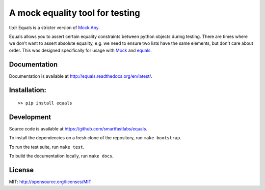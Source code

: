 A mock equality tool for testing
================================

.. image:: https://badge.fury.io/py/equals.svg
    :target: https://badge.fury.io/py/equals

.. image:: https://readthedocs.org/projects/equals/badge/?version=latest
    :target: https://equals.readthedocs.io/en/latest/?badge=latest

.. image:: https://coveralls.io/repos/github/smartfastlabs/equals/badge.svg?branch=master
    :target: https://coveralls.io/github/smartfastlabs/equals?branch=master


tl;dr Equals is a stricter version of
`Mock.Any <http://www.voidspace.org.uk/python/mock/helpers.html#any>`__.

Equals allows you to assert certain equality constraints between python
objects during testing. There are times where we don't want to assert
absolute equality, e.g. we need to ensure two lists have the same
elements, but don't care about order.  This was designed specifically for
usage with `Mock <https://pypi.python.org/pypi/mock>`_ and `equals <https://github.com/smartfastlabs/equals>`_.

Documentation
-------------

Documentation is available at http://equals.readthedocs.org/en/latest/.

Installation:
-------------

::

    >> pip install equals


Development
-----------

Source code is available at https://github.com/smartfastlabs/equals.

To install the dependencies on a fresh clone of the repository, run ``make bootstrap``.

To run the test suite, run ``make test``.

To build the documentation locally, run ``make docs``.


License
-------

MIT: http://opensource.org/licenses/MIT
